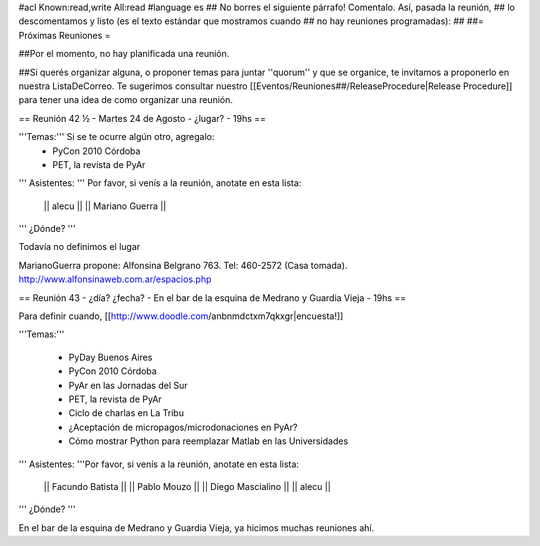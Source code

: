 #acl Known:read,write All:read
#language es
## No borres el siguiente párrafo! Comentalo. Así, pasada la reunión,
## lo descomentamos y listo (es el texto estándar que mostramos cuando
## no hay reuniones programadas):
##
##= Próximas Reuniones =

##Por el momento, no hay planificada una reunión. 

##Si querés organizar alguna, o proponer temas para juntar ''quorum'' y que se organice, te invitamos a proponerlo en nuestra ListaDeCorreo. Te sugerimos consultar nuestro [[Eventos/Reuniones##/ReleaseProcedure|Release Procedure]] para tener una idea de como organizar una reunión.

== Reunión 42 ½ - Martes 24 de Agosto - ¿lugar? - 19hs ==

'''Temas:''' Si se te ocurre algún otro, agregalo:
 * PyCon 2010 Córdoba
 * PET, la revista de PyAr

''' Asistentes: ''' Por favor, si venís a la reunión, anotate en esta lista:

 || alecu ||
 || Mariano Guerra ||

''' ¿Dónde? '''

Todavía no definimos el lugar

MarianoGuerra propone: Alfonsina Belgrano 763. Tel: 460-2572 (Casa tomada). http://www.alfonsinaweb.com.ar/espacios.php


== Reunión 43 - ¿día? ¿fecha? - En el bar de la esquina de Medrano y Guardia Vieja - 19hs ==

Para definir cuando, [[http://www.doodle.com/anbnmdctxm7qkxgr|encuesta!]]

'''Temas:'''

 * PyDay Buenos Aires
 * PyCon 2010 Córdoba
 * PyAr en las Jornadas del Sur
 * PET, la revista de PyAr
 * Ciclo de charlas en La Tribu
 * ¿Aceptación de micropagos/microdonaciones en PyAr?
 * Cómo mostrar Python para reemplazar Matlab en las Universidades
 
''' Asistentes: '''Por favor, si venís a la reunión, anotate en esta lista:

 || Facundo Batista ||
 || Pablo Mouzo ||
 || Diego Mascialino ||
 || alecu ||


''' ¿Dónde? '''

En el bar de la esquina de Medrano y Guardia Vieja, ya hicimos muchas reuniones ahí.
